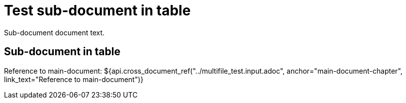 = Test sub-document in table

Sub-document document text.

== Sub-document in table [[sub-document-in-table]]

Reference to main-document:
${api.cross_document_ref("../multifile_test.input.adoc", anchor="main-document-chapter",
                         link_text="Reference to main-document")}
